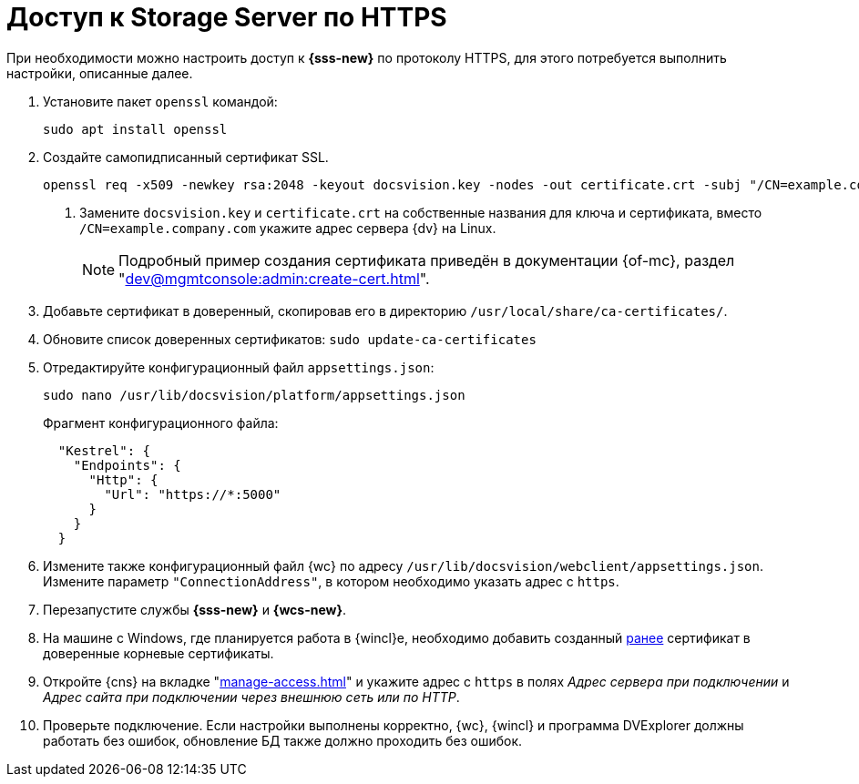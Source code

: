 = Доступ к Storage Server по HTTPS

При необходимости можно настроить доступ к *{sss-new}* по протоколу HTTPS, для этого потребуется выполнить настройки, описанные далее.

. Установите пакет `openssl` командой:
+
[source,bash]
----
sudo apt install openssl
----
+
. [[before]]Создайте самопидписанный сертификат SSL.
+
[source,bash]
----
openssl req -x509 -newkey rsa:2048 -keyout docsvision.key -nodes -out certificate.crt -subj "/CN=example.company.com" <.>
----
<.> Замените `docsvision.key` и `certificate.crt` на собственные названия для ключа и сертификата, вместо `/CN=example.company.com` укажите адрес сервера {dv} на Linux.
+
NOTE: Подробный пример создания сертификата приведён в документации {of-mc}, раздел "xref:dev@mgmtconsole:admin:create-cert.adoc[]".
+
. Добавьте сертификат в доверенный, скопировав его в директорию `/usr/local/share/ca-certificates/`.
. Обновите список доверенных сертификатов: `sudo update-ca-certificates`
. Отредактируйте конфигурационный файл `appsettings.json`:
+
[source,bash]
----
sudo nano /usr/lib/docsvision/platform/appsettings.json
----
+
.Фрагмент конфигурационного файла:
----
  "Kestrel": {
    "Endpoints": {
      "Http": {
        "Url": "https://*:5000"
      }
    }
  }
----
+
. Измените также конфигурационный файл {wc} по адресу `/usr/lib/docsvision/webclient/appsettings.json`. Измените параметр `"ConnectionAddress"`, в котором необходимо указать адрес с `https`.
. Перезапустите службы *{sss-new}* и *{wcs-new}*.
+
. На машине с Windows, где планируется работа в {wincl}е, необходимо добавить созданный <<before,ранее>> сертификат в доверенные корневые сертификаты.
. Откройте {cns} на вкладке "xref:manage-access.adoc[]" и укажите адрес с `https` в полях _Адрес сервера при подключении_ и _Адрес сайта при подключении через внешнюю сеть или по HTTP_.
. Проверьте подключение. Если настройки выполнены корректно, {wc}, {wincl} и программа DVExplorer должны работать без ошибок, обновление БД также должно проходить без ошибок.
